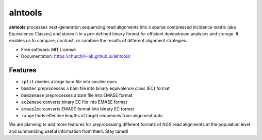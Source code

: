 ===============================
alntools
===============================


.. image:: https://img.shields.io/pypi/v/alntools.svg
    :target: https://pypi.python.org/pypi/alntools

.. image:: https://img.shields.io/travis/mattjvincent/alntools.svg
    :target: https://travis-ci.org/mattjvincent/alntools

.. image:: https://readthedocs.org/projects/alntools/badge/?version=latest
    :target: https://alntools.readthedocs.io/en/latest/?badge=latest
    :alt: Documentation Status

.. image:: https://pyup.io/repos/github/mattjvincent/alntools/shield.svg
    :target: https://pyup.io/repos/github/mattjvincent/alntools/
    :alt: Updates


**alntools** processes next-generation sequencing read alignments into a sparse compressed incidence matrix (aka Equivalence Classes) and stores it in a pre-defined binary format for efficient downstream analyses and storage. It enables us to compare, contrast, or combine the results of different alignment strategies.

* Free software: MIT License
* Documentation: https://churchill-lab.github.io/alntools/


Features
--------

* ``split`` divides a large bam file into smaller ones
* ``bam2ec`` preprocesses a bam file into binary equivalence class (EC) format
* ``bam2emase`` preprocesses a bam file into EMASE format
* ``ec2emase`` converts binary EC file into EMASE format
* ``emase2ec`` converts EMASE format into binary EC format
* ``range`` finds effective lengths of target sequences from alignment data

We are planning to add more features for preprocessing different formats of NGS read alignments at the population level and summarizing useful information from them. Stay tuned!

